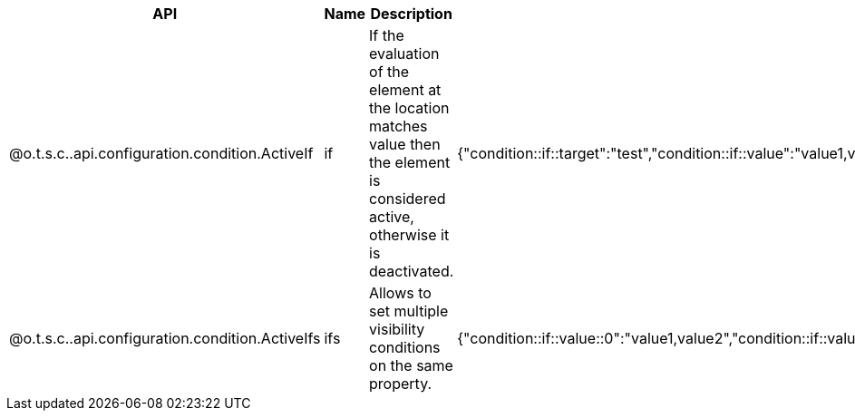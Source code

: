 
[role="table-striped table-hover table-ordered",options="header,autowidth"]
|====
|API|Name|Description|Metadata Sample
|@o.t.s.c..api.configuration.condition.ActiveIf|if|If the evaluation of the element at the location matches value then the element is considered active, otherwise it is deactivated.|{"condition::if::target":"test","condition::if::value":"value1,value2"}
|@o.t.s.c..api.configuration.condition.ActiveIfs|ifs|Allows to set multiple visibility conditions on the same property.|{"condition::if::value::0":"value1,value2","condition::if::value::1":"SELECTED","condition::if::target::0":"sibling1","condition::if::target::1":"../../other"}
|====

